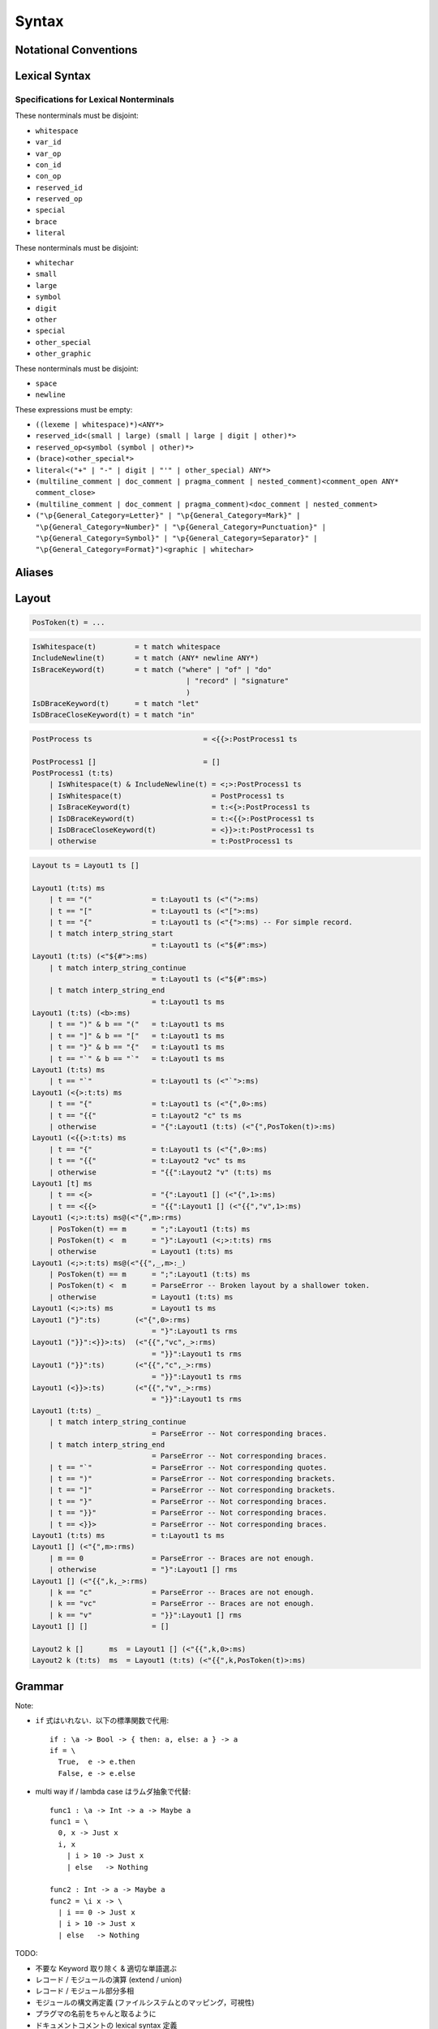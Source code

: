 Syntax
======

Notational Conventions
----------------------

.. glossary::

  ``pattern?``
    optional

  ``pattern*``
    zero or more repetitions

  ``pattern+``
    zero or more repetitions

  ``( pattern )``
    grouping

  ``pattern | pattern``
    choice

  ``pattern<pattern>``
    difference

  ``"..."``
    terminal by unicode properties

Lexical Syntax
--------------

.. productionlist::
    lexical_program: (lexeme | whitespace)*
    lexeme  : literal
            : special
            : semis
            : brace
            : reserved_id
            : reserved_op
            : var_id
            : var_op
            : con_id
            : con_op

.. productionlist::
    var_id: (small (small | large | digit | other)*)<reserved_id>
    con_id: (large (small | large | digit | other)*)<reserved_id>
    var_op: (symbol<":"> (symbol | other)*)<reserved_op>
    con_op: (":" (symbol | other)*)<reserved_op>

.. productionlist::
    reserved_id : "alias"
                : "as"
                : "case"
                : "data"
                : "derive"
                : "do"
                : "export"
                : "family"
                : "foreign"
                : "impl"
                : "infix"
                : "in"
                : "letrec"
                : "let"
                : "module"
                : "newtype"
                : "none"
                : "of"
                : "pattern"
                : "record"
                : "rec"
                : "role"
                : "signature"
                : "static"
                : "trait"
                : "type"
                : "use"
                : "when"
                : "where"
                : "_"
                : "Default"
                : "Self"
    reserved_op : "!"
                : "->" | "→"
                : ".." | "…"
                : "."
                : "<-" | "←"
                : "<=" | "⇐"
                : "=>" | "⇒"
                : "="
                : "?"
                : "@"
                : "\\/" | "∀"
                : "\\" | "λ"
                : "|"
                : "~"
                : "::"
                : ":"
    special : "("
            : ")"
            : ","
            : "["
            : "]"
            : "`"
            : ";"
    brace   : "{{" | "}}" : "❴" | "❵"
            : "{" | "}"

.. productionlist::
    literal : rational
            : integer
            : bytestring
            : string
            : bytechar
            : char
            : interp_string_part

.. productionlist::
    rational: sign? decimal "." decimal exponent?
            : sign? decimal exponent
    integer : sign? zero ("b" | "B") bit (bit | "_")*
            : sign? zero ("o" | "O") octit (octit | "_")*
            : sign? zero ("x" | "X") hexit (hexit | "_")*
            : sign? decimal
    decimal: digit (digit | "_")*
    sign: "+"
        : "-"
    zero: "0"
    exponent: ("e" | "E") sign? decimal
    bit: "0" | "1"
    octit: "0" | "1" | ... | "7"
    hexit   : digit
            : "A" | "B" | ... | "F"
            : "a" | "b" | ... | "f"

.. productionlist::
    bytestring: split_open "r" str_sep bstr_graphic* str_sep
    string: str_sep (bstr_graphic | uni_escape)* str_sep
    bytechar: split_open "r" char_sep bchar_graphic char_sep
    char: char_sep (bchar_graphic | uni_escape) char_sep
    split_open: "#"
    str_sep: "\""
    char_sep: "'"
    escape_open: "\\"
    bstr_graphic: graphic<str_sep | escape_open>
                : whitechar
                : byte_escape
                : gap
    bchar_graphic   : graphic<char_sep | escape_open>
                    : " "
                    : byte_escape
    byte_escape: escape_open (charesc | asciiesc | byteesc)
    uni_escape: escape_open "u{" hexit+ "}"
    gap: escape_open "|" whitechar* "|"
    charesc : "0" | "a" | "b" | "f" | "n" | "r" | "t" | "v"
            : "$" | escape_open | str_sep | char_sep
    asciiesc: "^" cntrlesc
            : "NUL" | "SOH" | "STX" | "ETX" | "EOT" | "ENQ"
            : "ACK" | "BEL" | "BS" | "HT" | "LF" | "VT"
            : "FF" | "CR" | "SO" | "SI" | "DLE" | "DC1"
            : "DC2" | "DC3" | "DC4" | "NAK" | "SYN" | "ETB"
            : "CAN" | "EM" | "SUB" | "ESC" | "FS" | "GS"
            : "RS" | "US" | "SP" | "DEL"
    cntrlesc: "A" | "B" | ... | "Z" | "@" | "[" | "\\" | "]"
            : "^" | "_"
    byteesc: "x" hexit hexit

.. productionlist::
    interp_string_part  : interp_string_without_interp
                        : interp_string_start
                        : interp_string_cont
                        : interp_string_end
    interp_str_open: split_open "s" str_sep
    interp_open: "$" ( "{#" | "⦃" )
    interp_close: "#}" | "⦄"
    interp_string_without_interp: interp_str_open (bstr_graphic<"$"> | uni_escape)* str_sep
    interp_string_start: interp_str_open (bstr_graphic<"$"> | uni_escape)* interp_open
    interp_string_cont: interp_close (bstr_graphic<"$"> | uni_escape)* interp_open
    interp_string_end: interp_close (bstr_graphic<"$"> | uni_escape)* str_sep

.. productionlist::
    whitespace: whitestuff+
    whitestuff  : whitechar
                : comment

.. productionlist::
    comment : line_comment
            : doc_comment
            : pragma_comment
            : multiline_comment
    line_comment: "--" "-"* (any<symbol | other> any*)? newline
    multiline_comment: comment_open (ANY<"!" | "#"> ANYs (nested_comment ANYs)*)? comment_close
    doc_comment: comment_open "!" (ANY*)<ANY* newline "|" comment_close ANY*> newline "|" comment_close
    pragma_comment: comment_open "#" ANYs (nested_comment ANYs)* "#" comment_close
    nested_comment: comment_open ANYs (nested_comment ANYs)* comment_close
    comment_open: "{-"
    comment_close: "-}"
    any: graphic | space
    ANYs: (ANY*)<ANY* (comment_open | comment_close) ANY*>
    ANY: graphic | whitechar

.. productionlist::
    graphic : small
            : large
            : symbol
            : digit
            : other
            : special
            : other_special
            : other_graphic
    whitechar   : "\v"
                : space
                : newline
    space   : "\t" | "\u200E" | "\u200F"
            : "\p{General_Category=Space_Separator}"
    newline : "\r\n" | "\r" | "\n" | "\f"
            : "\p{General_Category=Line_Separator}"
            : "\p{General_Category=Paragraph_Separator}"
    small   : "\p{General_Category=Lowercase_Letter}"
            : "\p{General_Category=Other_Letter}"
            : "_"
    large   : "\p{General_Category=Uppercase_Letter}"
            : "\p{General_Category=Titlecase_Letter}"
    symbol  : symbolchar<special | other_special | "_" | "'">
    symbolchar  : "\p{General_Category=Connector_Punctuation}"
                : "\p{General_Category=Dash_Punctuation}"
                : "\p{General_Category=Other_Punctuation}"
                : "\p{General_Category=Symbol}"
    digit   : "\p{General_Category=Decimal_Number}"
    other   : "\p{General_Category=Modifier_Letter}"
            : "\p{General_Category=Mark}"
            : "\p{General_Category=Letter_Number}"
            : "\p{General_Category=Other_Number}"
            : "\p{General_Category=Format}"<whitechar>
            : "'"
    other_special: "#" | "\"" | "{" | "}" | "⦃" | "⦄" | "❴" | "❵"
    other_graphic: other_graphic_char<symbolchar | special | other_special>
    other_graphic_char: "\p{General_Category=Punctuation}"

Specifications for Lexical Nonterminals
:::::::::::::::::::::::::::::::::::::::

These nonterminals must be disjoint:

* ``whitespace``
* ``var_id``
* ``var_op``
* ``con_id``
* ``con_op``
* ``reserved_id``
* ``reserved_op``
* ``special``
* ``brace``
* ``literal``

These nonterminals must be disjoint:

* ``whitechar``
* ``small``
* ``large``
* ``symbol``
* ``digit``
* ``other``
* ``special``
* ``other_special``
* ``other_graphic``

These nonterminals must be disjoint:

* ``space``
* ``newline``

These expressions must be empty:

* ``((lexeme | whitespace)*)<ANY*>``
* ``reserved_id<(small | large) (small | large | digit | other)*>``
* ``reserved_op<symbol (symbol | other)*>``
* ``(brace)<other_special*>``
* ``literal<("+" | "-" | digit | "'" | other_special) ANY*>``
* ``(multiline_comment | doc_comment | pragma_comment | nested_comment)<comment_open ANY* comment_close>``
* ``(multiline_comment | doc_comment | pragma_comment)<doc_comment | nested_comment>``
* ``("\p{General_Category=Letter}" | "\p{General_Category=Mark}" | "\p{General_Category=Number}" | "\p{General_Category=Punctuation}" | "\p{General_Category=Symbol}" | "\p{General_Category=Separator}" | "\p{General_Category=Format}")<graphic | whitechar>``

Aliases
-------

.. productionlist::
    "->": "->" | "→"
    "..": ".." | "…"
    "<-": "<-" | "←"
    "<=": "<=" | "⇐"
    "=>": "=>" | "⇒"
    "\\/": "\\/" | "∀"
    "\\": "\\" | "λ"
    "{{": "{{" | "❴"
    "}}": "}}" | "❵"

Layout
------

.. code-block::

    PosToken(t) = ...

.. code-block::

    IsWhitespace(t)         = t match whitespace
    IncludeNewline(t)       = t match (ANY* newline ANY*)
    IsBraceKeyword(t)       = t match ("where" | "of" | "do"
                                        | "record" | "signature"
                                        )
    IsDBraceKeyword(t)      = t match "let"
    IsDBraceCloseKeyword(t) = t match "in"

.. code-block::

    PostProcess ts                          = <{{>:PostProcess1 ts

    PostProcess1 []                         = []
    PostProcess1 (t:ts)
        | IsWhitespace(t) & IncludeNewline(t) = <;>:PostProcess1 ts
        | IsWhitespace(t)                     = PostProcess1 ts
        | IsBraceKeyword(t)                   = t:<{>:PostProcess1 ts
        | IsDBraceKeyword(t)                  = t:<{{>:PostProcess1 ts
        | IsDBraceCloseKeyword(t)             = <}}>:t:PostProcess1 ts
        | otherwise                           = t:PostProcess1 ts

.. code-block::

    Layout ts = Layout1 ts []

    Layout1 (t:ts) ms
        | t == "("              = t:Layout1 ts (<"(">:ms)
        | t == "["              = t:Layout1 ts (<"[">:ms)
        | t == "{"              = t:Layout1 ts (<"{">:ms) -- For simple record.
        | t match interp_string_start
                                = t:Layout1 ts (<"${#":ms>)
    Layout1 (t:ts) (<"${#">:ms)
        | t match interp_string_continue
                                = t:Layout1 ts (<"${#":ms>)
        | t match interp_string_end
                                = t:Layout1 ts ms
    Layout1 (t:ts) (<b>:ms)
        | t == ")" & b == "("   = t:Layout1 ts ms
        | t == "]" & b == "["   = t:Layout1 ts ms
        | t == "}" & b == "{"   = t:Layout1 ts ms
        | t == "`" & b == "`"   = t:Layout1 ts ms
    Layout1 (t:ts) ms
        | t == "`"              = t:Layout1 ts (<"`">:ms)
    Layout1 (<{>:t:ts) ms
        | t == "{"              = t:Layout1 ts (<"{",0>:ms)
        | t == "{{"             = t:Layout2 "c" ts ms
        | otherwise             = "{":Layout1 (t:ts) (<"{",PosToken(t)>:ms)
    Layout1 (<{{>:t:ts) ms
        | t == "{"              = t:Layout1 ts (<"{",0>:ms)
        | t == "{{"             = t:Layout2 "vc" ts ms
        | otherwise             = "{{":Layout2 "v" (t:ts) ms
    Layout1 [t] ms
        | t == <{>              = "{":Layout1 [] (<"{",1>:ms)
        | t == <{{>             = "{{":Layout1 [] (<"{{","v",1>:ms)
    Layout1 (<;>:t:ts) ms@(<"{",m>:rms)
        | PosToken(t) == m      = ";":Layout1 (t:ts) ms
        | PosToken(t) <  m      = "}":Layout1 (<;>:t:ts) rms
        | otherwise             = Layout1 (t:ts) ms
    Layout1 (<;>:t:ts) ms@(<"{{",_,m>:_)
        | PosToken(t) == m      = ";":Layout1 (t:ts) ms
        | PosToken(t) <  m      = ParseError -- Broken layout by a shallower token.
        | otherwise             = Layout1 (t:ts) ms
    Layout1 (<;>:ts) ms         = Layout1 ts ms
    Layout1 ("}":ts)        (<"{",0>:rms)
                                = "}":Layout1 ts rms
    Layout1 ("}}":<}}>:ts)  (<"{{","vc",_>:rms)
                                = "}}":Layout1 ts rms
    Layout1 ("}}":ts)       (<"{{","c",_>:rms)
                                = "}}":Layout1 ts rms
    Layout1 (<}}>:ts)       (<"{{","v",_>:rms)
                                = "}}":Layout1 ts rms
    Layout1 (t:ts) _
        | t match interp_string_continue
                                = ParseError -- Not corresponding braces.
        | t match interp_string_end
                                = ParseError -- Not corresponding braces.
        | t == "`"              = ParseError -- Not corresponding quotes.
        | t == ")"              = ParseError -- Not corresponding brackets.
        | t == "]"              = ParseError -- Not corresponding brackets.
        | t == "}"              = ParseError -- Not corresponding braces.
        | t == "}}"             = ParseError -- Not corresponding braces.
        | t == <}}>             = ParseError -- Not corresponding braces.
    Layout1 (t:ts) ms           = t:Layout1 ts ms
    Layout1 [] (<"{",m>:rms)
        | m == 0                = ParseError -- Braces are not enough.
        | otherwise             = "}":Layout1 [] rms
    Layout1 [] (<"{{",k,_>:rms)
        | k == "c"              = ParseError -- Braces are not enough.
        | k == "vc"             = ParseError -- Braces are not enough.
        | k == "v"              = "}}":Layout1 [] rms
    Layout1 [] []               = []

    Layout2 k []      ms  = Layout1 [] (<"{{",k,0>:ms)
    Layout2 k (t:ts)  ms  = Layout1 (t:ts) (<"{{",k,PosToken(t)>:ms)

Grammar
-------

.. productionlist::
    program: module_decl_body

.. productionlist::
    module_decl: "module" simplecon "where" module_decl_body
    module_decl_body: "{{" module_decl_items "}}"
                    : "{" module_decl_items "}"
    module_decl_items: (module_decl_item semis)* module_decl_item?
    module_decl_item: sig_item
                    : type_decl
                    : type_family_decl
                    : type_impl_decl
                    : data_decl
                    : val_decl
                    : module_decl
                    : pattern_decl
                    : trait_decl
                    : impl_decl
                    : fixity_decl
                    : foreign_val_decl
                    : export_clause
                    : derive_clause

.. productionlist::
    typesig_decl: "type" con ":" type
    valsig_decl: var ":" type
    consig_decl: con ":" type
    patternsig_decl: "pattern" con ":" type
    foreign_val_decl: "foreign" string var ":" type

.. productionlist::
    type_decl: "type" simpletype "=" type ("where" type_decl_where)?
    type_decl_where : "{{" type_decl_where_items "}}"
                    : "{" type_decl_where_items "}"
    type_decl_where_items: (type_decl_where_item semis)* type_decl_where_item?
    type_decl_where_item: type_decl
                        : use_clause

.. productionlist::
    type_family_decl: "type" "family" con (":" type)? ("where" ctypefam_decl_body)?
                    : "data" "family" con (":" type)? ("where" cdatafam_decl_body)?
    ctypefam_decl_body  : "{{" ctypefam_decl_items "}}"
                        : "{" ctypefam_decl_items "}"
    ctypefam_decl_items: (ctypefam_decl_item semis)* ctypefam_decl_item?
    ctypefam_decl_item: typefam_impl_decl
    cdatafam_decl_body  : "{{" cdatafam_decl_items "}}"
                        : "{" cdatafam_decl_items "}"
    cdatafam_decl_items: (cdatafam_decl_item semis)* cdatafam_decl_item?
    cdatafam_decl_item: datafam_impl_decl

.. productionlist::
    type_impl_decl  : typefam_impl_decl
                    : datafam_impl_decl
    typefam_impl_decl: "type" "impl" type_impl_decl_type "=" type ("where" type_decl_where)?
    datafam_impl_decl   : "data" "impl" type_impl_decl_type "where" data_decl_body
                        : "newtype" "impl" type_impl_decl_type "=" type ("where" type_decl_where)?
    type_impl_decl_type : con type_qualified*
                        : type_qualified conop type_qualified

.. productionlist::
    data_decl: "data" con (":" type)? "where" data_decl_body
            : "newtype" simpletype "=" type ("where" type_decl_where)?
    data_decl_body: "{{" data_decl_items "}}"
                    : "{" data_decl_items "}"
    data_decl_items: (data_decl_item semis)* data_decl_item?
    data_decl_item: consig_decl

.. productionlist::
    val_decl: simpleval "=" expr ("where" val_decl_where)?
    val_decl_where  : "{{" val_decl_where_items "}}"
                    : "{" val_decl_where_items "}"
    val_decl_where_items: (val_decl_where_item semis)* val_decl_where_item?
    val_decl_where_item: let_bind_item

.. productionlist::
    pattern_decl: "pattern" "_" (":" type)? "of" pattern_decl_body
                : "pattern" simplecon "=" pat
                : "pattern" simplecon "<-" pat
    pattern_decl_body   : "{{" pattern_decl_items "}}"
                        : "{" pattern_decl_items "}"
    pattern_decl_items: (pattern_decl_item semis)* pattern_decl_item?
    pattern_decl_item   : simplecon "=" pat
                        : simplecon "<-" pat

.. productionlist::
    trait_decl: "trait" simpletype ("<=" context)* "where" trait_decl_body
    trait_decl_body : "{{" trait_decl_items "}}"
                    : "{" trait_decl_items "}"
    trait_decl_items: (trait_decl_item semis)* trait_decl_item?
    trait_decl_item : sig_item
                    : fixity_decl

.. productionlist::
    impl_decl: "impl" impl_decl_type ("<=" context)* ("for" con)? "where" impl_decl_body
    impl_decl_type  : con type_qualified*
                    : type_qualified conop type_qualified
    impl_decl_body  : "{{" impl_decl_items "}}"
                    : "{" impl_decl_items "}"
    impl_decl_items: (impl_decl_item semis)* impl_decl_item?
    impl_decl_item: module_decl_item

.. productionlist::
    fixity_decl: "infix" infix_assoc infix_prec (op ",")* op ","?
    infix_assoc: "none" | "<-" | "->"
    infix_prec: integer

.. productionlist::
    use_clause: "use" (string ":")?  (con ".")* use_body
    use_items   : use_item
                : "(" (use_item ",")* use_item? ")"
                : "(" ".." ")"
    use_item: con ("as" con)?
            : conop ("as" conop)?
            : var ("as" var)?
            : op ("as" op)?

.. productionlist::
    simpletype  : con bind_var*
                : bind_var conop bind_var
    simplecon   : con bind_var*
                : bind_var conop bind_var
    simpleval   : var bind_var*
                : bind_var op bind_var

.. productionlist::
    type: "\\/" bind_var* "." type
        : context "=>" type
        : type_expr
    context: type_unit
    type_expr   : type_unit "->" type
                : type_unit
    type_unit: type_infix
    type_infix: type_apps (qual_conop type_apps)*
    type_apps: type_qualified type_app*
    type_app: type_qualified
            : "@" type_qualified
    type_qualified: (con ".")* type_atomic ("." type_atomic)*
    type_atomic : "(" type (":" type)? ")"
                : con
                : var
                : type_literal
    type_literal: literal
                : "(" type_tuple_items ")"
                : "[" type_array_items "]"
                : "{" type_simplrecord_items "}"
                : "record" type_record_body
                : "signature" sig_body
    type_tuple_items: (type ",")+ type ","?
    type_array_items: (type ",")* type?
    type_simplrecord_items: (type_simplrecord_item ",")* type_simplrecord_item?
    type_simplrecord_item: var ":" type
    type_record_body: "{{" type_record_items "}}"
                    : "{" type_record_items "}"
    type_record_items: (type_record_item semis)* type_record_item?
    type_record_item: valsig_decl
    sig_body: "{{" sig_items "}}"
            : "{" sig_items "}"
    sig_items: (sig_item semis)* sig_item?
    sig_item: typesig_decl
            : valsig_decl
            : consig_decl
            : patternsig_decl
            : use_clause

.. productionlist::
    expr: expr_infix ":" type
        : expr_infix
    expr_infix: expr_apps ((qual_op | qual_conop) expr_apps)*
    expr_apps: expr_qualified expr_app*
    expr_app: expr_qualified
            : "@" type_qualified
    expr_qualified: (con ".")* expr_block ("." expr_block)*
    expr_block  : "\\" case_body
                : "let" let_binds "in" expr
                : "case" (expr ",")* expr ","? "of" case_body
                : "do" do_body
                : expr_atomic
    expr_atomic: "(" expr ")"
                : con
                : var
                : expr_literal
    expr_literal: literal
                : expr_interp_string
                : "(" expr_tuple_items ")"
                : "[" expr_array_items "]"
                : "{" expr_simplrecord_items "}"
                : "record" expr_record_body
    expr_interp_string  : interp_string_without_interp
                        : interp_string_start expr (interp_string_cont expr)* interp_string_end
    expr_tuple_items: (expr ",")+ expr ","?
    expr_array_items: (expr ",")* expr?
    expr_simplrecord_items: (expr_simplrecord_item ",")* expr_simplrecord_item?
    expr_simplrecord_item: var "=" expr
    expr_record_body: "{{" expr_record_items "}}"
                    : "{" expr_record_items "}"
    expr_record_items: (expr_record_item semis)* expr_record_item?
    expr_record_item: valsig_decl
                    : val_decl

.. productionlist::
    pat : pat_unit ("|" pat_unit)*
        : pat_unit ":" type
        : pat_unit
    pat_unit: pat_infix
    pat_infix: pat_apps (qual_conop  pat_apps)*
    pat_apps: type_qualified type_app*
    pat_app : pat_qualified
            : "@" pat_qualified
    pat_qualified: (con ".")* pat_atomic
    pat_atomic  : "(" pat ")"
                : con
                : var
                : pat_literal
    pat_literal : literal
                : "(" pat_tuple_items ")"
                : "[" pat_array_items "]"
                : "{" pat_simplrecord_items "}"
    pat_tuple_items: (pat ",")+ pat ","?
    pat_array_items: (pat ",")* pat?
    pat_simplrecord_items: (pat_simplrecord_item ",")* pat_simplrecord_item?
    pat_simplrecord_item: var "=" pat

.. productionlist::
    let_binds   : "{{" let_bind_items "}}"
                : "{" let_bind_items "}"
    let_bind_items: (let_bind_item semis)* let_bind_item?
    let_bind_item   : sig_item
                    : type_decl
                    : type_family_decl
                    : type_impl_decl
                    : data_decl
                    : val_decl
                    : module_decl
                    : pattern_decl
                    : trait_decl
                    : impl_decl
                    : fixity_decl
                    : foreign_val_decl
                    : derive_clause

.. productionlist::
    case_body: "{{" case_alt_items "}}"
            : "{" case_alt_items "}"
    case_alt_items: (case_alt_item semis)* case_alt_item?
    case_alt_item: (pat ",")* pat? guarded_alt
    guarded_alt: "->" expr
                : "when" guarded_alt_body
    guarded_alt_body: "{{" guarded_alt_items "}}"
                    : "{" guarded_alt_items "}"
    guarded_alt_items: (guarded_alt_item semis)* guarded_alt_item?
    guarded_alt_item: guard_qual "->" expr
    guard_qual: expr

.. productionlist::
    bind_var: simple_bind_var
            : "(" simple_bind_var ":" type ")"
            : "@" simple_bind_var
            : "@" "(" simple_bind_var ":" type ")"
    simple_bind_var : var_id
                    : "_"
    con: con_id
        : "(" ")"
        : "(" ( "->" | con_sym ) ")"
    conop: "->" | con_sym
        : "`" con_id "`"
    var: var_id
        : "_"
        : "(" var_sym ")"
    op: var_sym
        : "`" var_id "`"
    qual_conop: (con ".")* conop
    qual_op: (con ".")* op
    semis: ";"*

Note:

* ``if`` 式はいれない．以下の標準関数で代用::

    if : \a -> Bool -> { then: a, else: a } -> a
    if = \
      True,  e -> e.then
      False, e -> e.else

* multi way if / lambda case はラムダ抽象で代替::

    func1 : \a -> Int -> a -> Maybe a
    func1 = \
      0, x -> Just x
      i, x
        | i > 10 -> Just x
        | else   -> Nothing

    func2 : Int -> a -> Maybe a
    func2 = \i x -> \
      | i == 0 -> Just x
      | i > 10 -> Just x
      | else   -> Nothing

TODO:

* 不要な Keyword 取り除く & 適切な単語選ぶ
* レコード / モジュールの演算 (extend / union)
* レコード / モジュール部分多相
* モジュールの構文再定義 (ファイルシステムとのマッピング，可視性)
* プラグマの名前をちゃんと取るように
* ドキュメントコメントの lexical syntax 定義

Fixity Resolution
-----------------

Reference
---------

* `Unicode Identifier and Pattern Syntax <https://unicode.org/reports/tr31/>`_
* `Unicode Character Database - 5.7.1 General Category Values <http://www.unicode.org/reports/tr44/#General_Category_Values>`_
